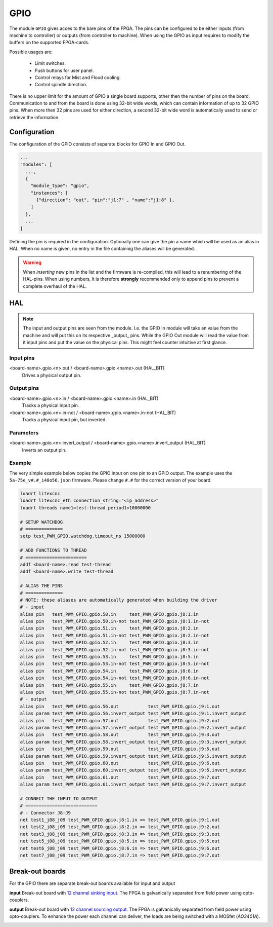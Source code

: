 ====
GPIO
====

The module ``GPIO`` gives acces to the bare pins of the FPGA. The pins can be configured to be
either inputs (from machine to controller) or outputs (from controller to machine). When using
the GPIO as input requires to modify the buffers on the supported FPGA-cards.

Possible usages are:

  * Limit switches.
  * Push buttons for user panel.
  * Control relays for Mist and Flood cooling.
  * Control spindle direction.

There is no upper limit for the amount of GPIO a single board supports, other then the number of
pins on the board. Communication to and from the board is done using 32-bit wide words, which can
contain information of up to 32 GPIO pins. When more then 32 pins are used for either direction,
a second 32-bit wide word is automatically used to send or retrieve the information.  

Configuration
=============

The configuration of the GPIO consists of separate blocks for GPIO In and GPIO Out. 

.. code-block:: json

  ...
  "modules": [
    ...,
    {
      "module_type": "gpio",
      "instances": [
        {"direction": "out", "pin":"j1:7" , "name":"j1:8" },
      ]
    },
    ...
  ]

Defining the pin is required in the configuration. Optionally one can give the pin a name which
will be used as an alias in HAL. When no name is given, no entry in the file containnig the
aliases will be generated.

.. warning::
  When *inserting* new pins in the list and the firmware is re-compiled, this will lead to a renumbering
  of the HAL-pins. When using numbers, it is therefore **strongly** recommended only to append pins to 
  prevent a complete overhaul of the HAL.

HAL
===

.. note::
    The input and output pins are seen from the module. I.e. the GPIO In module will take an
    value from the machine and will put this on its respective _output_ pins. While the GPIO
    Out module will read the value from it input pins and put the value on the physical pins.
    This might feel counter intuitive at first glance.

Input pins
----------

<board-name>.gpio.<n>.out / <board-name>.gpio.<name>.out (HAL_BIT)
    Drives a physical output pin.

Output pins
-----------

<board-name>.gpio.<n>.in / <board-name>.gpio.<name>.in (HAL_BIT)
    Tracks a physical input pin.
<board-name>.gpio.<n>.in-not / <board-name>.gpio.<name>.in-not (HAL_BIT)
    Tracks a physical input pin, but inverted.

Parameters
----------

<board-name>.gpio.<n>.invert_output / <board-name>.gpio.<name>.invert_output (HAL_BIT)
    Inverts an output pin.

Example
-------

The very simple example below copies the GPIO input on one pin to an GPIO output. The
example uses the ``5a-75e_v#.#_i48o56.json`` firmware. Please change ``#.#`` for the 
correct version of your board.

.. code-block::

    loadrt litexcnc
    loadrt litexcnc_eth connection_string="<ip_address>"
    loadrt threads name1=test-thread period1=10000000

    # SETUP WATCHDOG
    # ==============
    setp test_PWM_GPIO.watchdog.timeout_ns 15000000

    # ADD FUNCTIONS TO THREAD
    # =======================
    addf <board-name>.read test-thread
    addf <board-name>.write test-thread

    # ALIAS THE PINS
    # ==============
    # NOTE: these aliases are automatically generated when building the driver
    # - input
    alias pin   test_PWM_GPIO.gpio.50.in     test_PWM_GPIO.gpio.j8:1.in
    alias pin   test_PWM_GPIO.gpio.50.in-not test_PWM_GPIO.gpio.j8:1.in-not
    alias pin   test_PWM_GPIO.gpio.51.in     test_PWM_GPIO.gpio.j8:2.in
    alias pin   test_PWM_GPIO.gpio.51.in-not test_PWM_GPIO.gpio.j8:2.in-not
    alias pin   test_PWM_GPIO.gpio.52.in     test_PWM_GPIO.gpio.j8:3.in
    alias pin   test_PWM_GPIO.gpio.52.in-not test_PWM_GPIO.gpio.j8:3.in-not
    alias pin   test_PWM_GPIO.gpio.53.in     test_PWM_GPIO.gpio.j8:5.in
    alias pin   test_PWM_GPIO.gpio.53.in-not test_PWM_GPIO.gpio.j8:5.in-not
    alias pin   test_PWM_GPIO.gpio.54.in     test_PWM_GPIO.gpio.j8:6.in
    alias pin   test_PWM_GPIO.gpio.54.in-not test_PWM_GPIO.gpio.j8:6.in-not
    alias pin   test_PWM_GPIO.gpio.55.in     test_PWM_GPIO.gpio.j8:7.in
    alias pin   test_PWM_GPIO.gpio.55.in-not test_PWM_GPIO.gpio.j8:7.in-not
    # - output
    alias pin   test_PWM_GPIO.gpio.56.out           test_PWM_GPIO.gpio.j9:1.out
    alias param test_PWM_GPIO.gpio.56.invert_output test_PWM_GPIO.gpio.j9:1.invert_output
    alias pin   test_PWM_GPIO.gpio.57.out           test_PWM_GPIO.gpio.j9:2.out
    alias param test_PWM_GPIO.gpio.57.invert_output test_PWM_GPIO.gpio.j9:2.invert_output
    alias pin   test_PWM_GPIO.gpio.58.out           test_PWM_GPIO.gpio.j9:3.out
    alias param test_PWM_GPIO.gpio.58.invert_output test_PWM_GPIO.gpio.j9:3.invert_output
    alias pin   test_PWM_GPIO.gpio.59.out           test_PWM_GPIO.gpio.j9:5.out
    alias param test_PWM_GPIO.gpio.59.invert_output test_PWM_GPIO.gpio.j9:5.invert_output
    alias pin   test_PWM_GPIO.gpio.60.out           test_PWM_GPIO.gpio.j9:6.out
    alias param test_PWM_GPIO.gpio.60.invert_output test_PWM_GPIO.gpio.j9:6.invert_output
    alias pin   test_PWM_GPIO.gpio.61.out           test_PWM_GPIO.gpio.j9:7.out
    alias param test_PWM_GPIO.gpio.61.invert_output test_PWM_GPIO.gpio.j9:7.invert_output

    # CONNECT THE INPUT TO OUTPUT
    # ===========================
    # - Connector J8-J9
    net test1_j08_j09 test_PWM_GPIO.gpio.j8:1.in => test_PWM_GPIO.gpio.j9:1.out
    net test2_j08_j09 test_PWM_GPIO.gpio.j8:2.in => test_PWM_GPIO.gpio.j9:2.out
    net test3_j08_j09 test_PWM_GPIO.gpio.j8:3.in => test_PWM_GPIO.gpio.j9:3.out
    net test5_j08_j09 test_PWM_GPIO.gpio.j8:5.in => test_PWM_GPIO.gpio.j9:5.out
    net test6_j08_j09 test_PWM_GPIO.gpio.j8:6.in => test_PWM_GPIO.gpio.j9:6.out
    net test7_j08_j09 test_PWM_GPIO.gpio.j8:7.in => test_PWM_GPIO.gpio.j9:7.out

Break-out boards
================

For the GPIO there are separate break-out boards available for input and output

**input**
Break-out board with `12 channel sinking input <https://github.com/Peter-van-Tol/HUB-75-boards/tree/main/HUB75-Sinking_input>`_. 
The FPGA is galvanically separated from field power using opto-couplers.

.. image:: images/hub75_sinking_input_front.png
   :width: 600
   :alt: HUB-75 sinking input PCB - front

.. image:: images/hub75_sinking_input_back.png
   :width: 600
   :alt: HUB-75 sinking input PCB - back


**output**
Break-out board with `12 channel sourcing output <https://github.com/Peter-van-Tol/HUB-75-boards/tree/main/HUB75-Sourcing_output>`_. 
The FPGA is galvanically separated from field power using opto-couplers. To enhance the power each channel can deliver, the loads are being switched with a MOSfet (`AO3401A`). 

.. image:: images/hub75_sourcing_output_front.png
   :width: 600
   :alt: HUB-75 Sourcing output PCB - front

.. image:: images/hub75_sourcing_output_back.png
   :width: 600
   :alt: HUB-75 Sourcing output PCB - back
